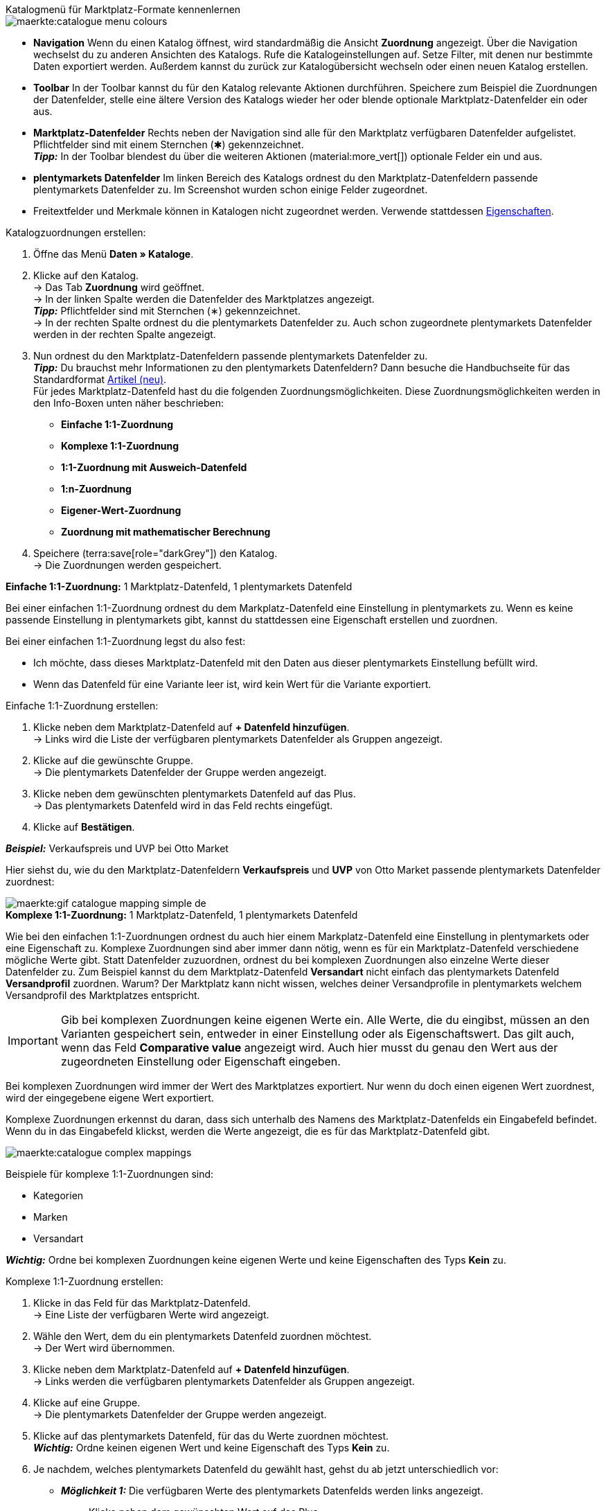 [.collapseBox]
.Katalogmenü für Marktplatz-Formate kennenlernen
--
image::maerkte:catalogue-menu-colours.png[]

* *Navigation* Wenn du einen Katalog öffnest, wird standardmäßig die Ansicht *Zuordnung* angezeigt. Über die Navigation wechselst du zu anderen Ansichten des Katalogs. Rufe die Katalogeinstellungen auf. Setze Filter, mit denen nur bestimmte Daten exportiert werden. Außerdem kannst du zurück zur Katalogübersicht wechseln oder einen neuen Katalog erstellen.

* *Toolbar* In der Toolbar kannst du für den Katalog relevante Aktionen durchführen. Speichere zum Beispiel die Zuordnungen der Datenfelder, stelle eine ältere Version des Katalogs wieder her oder blende optionale Marktplatz-Datenfelder ein oder aus.

* *Marktplatz-Datenfelder* Rechts neben der Navigation sind alle für den Marktplatz verfügbaren Datenfelder aufgelistet. Pflichtfelder sind mit einem Sternchen (&#x2731;) gekennzeichnet. +
*_Tipp:_* In der Toolbar blendest du über die weiteren Aktionen (material:more_vert[]) optionale Felder ein und aus.

* *plentymarkets Datenfelder* Im linken Bereich des Katalogs ordnest du den Marktplatz-Datenfeldern passende plentymarkets Datenfelder zu. Im Screenshot wurden schon einige Felder zugeordnet.
--

* Freitextfelder und Merkmale können in Katalogen nicht zugeordnet werden. Verwende stattdessen xref:artikel:eigenschaften.adoc#500[Eigenschaften].

[.instruction]
Katalogzuordnungen erstellen:

. Öffne das Menü *Daten » Kataloge*.
. Klicke auf den Katalog. +
→ Das Tab *Zuordnung* wird geöffnet. +
ifdef::amazon-flatfile[]
*_Hinweis:_* Der Katalog wird erst leer angezeigt. Je nach Größe der Flatfile kann es mehrere Minuten dauern, bis die Datenfelder geladen und angezeigt werden. +
endif::amazon-flatfile[]
→ In der linken Spalte werden die Datenfelder des Marktplatzes angezeigt. +
*_Tipp:_* Pflichtfelder sind mit Sternchen (&#8727;) gekennzeichnet. +
ifdef::bol.com[]
*_Hinweis:_* Einige Felder werden bereits standardmäßig zugeordnet, wenn du einen Katalog erstellst. +
endif::bol.com[]
→ In der rechten Spalte ordnest du die plentymarkets Datenfelder zu. Auch schon zugeordnete plentymarkets Datenfelder werden in der rechten Spalte angezeigt.
. Nun ordnest du den Marktplatz-Datenfeldern passende plentymarkets Datenfelder zu. +
*_Tipp:_* Du brauchst mehr Informationen zu den plentymarkets Datenfeldern? Dann besuche die Handbuchseite für das Standardformat xref:daten:katalog-artikel.adoc#[Artikel (neu)]. +
Für jedes Marktplatz-Datenfeld hast du die folgenden Zuordnungsmöglichkeiten. Diese Zuordnungsmöglichkeiten werden in den Info-Boxen unten näher beschrieben:
** *Einfache 1:1-Zuordnung*
** *Komplexe 1:1-Zuordnung*
** *1:1-Zuordnung mit Ausweich-Datenfeld*
** *1:n-Zuordnung*
** *Eigener-Wert-Zuordnung*
** *Zuordnung mit mathematischer Berechnung*
ifdef::own-data-fields[]
** *Zuordnung von eigenen Datenfeldern*
endif::own-data-fields[]
. Speichere (terra:save[role="darkGrey"]) den Katalog. +
→ Die Zuordnungen werden gespeichert.

[.collapseBox]
.*Einfache 1:1-Zuordnung:* 1 Marktplatz-Datenfeld, 1 plentymarkets Datenfeld
--

Bei einer einfachen 1:1-Zuordnung ordnest du dem Markplatz-Datenfeld eine Einstellung in plentymarkets zu. Wenn es keine passende Einstellung in plentymarkets gibt, kannst du stattdessen eine Eigenschaft erstellen und zuordnen.

Bei einer einfachen 1:1-Zuordnung legst du also fest:

* Ich möchte, dass dieses Marktplatz-Datenfeld mit den Daten aus dieser plentymarkets Einstellung befüllt wird.
* Wenn das Datenfeld für eine Variante leer ist, wird kein Wert für die Variante exportiert.

[.instruction]
Einfache 1:1-Zuordnung erstellen:

//tag::simple-mappings-config[]
. Klicke neben dem Marktplatz-Datenfeld auf *+ Datenfeld hinzufügen*. +
→ Links wird die Liste der verfügbaren plentymarkets Datenfelder als Gruppen angezeigt.
. Klicke auf die gewünschte Gruppe. +
→ Die plentymarkets Datenfelder der Gruppe werden angezeigt.
. Klicke neben dem gewünschten plentymarkets Datenfeld auf das Plus. +
→ Das plentymarkets Datenfeld wird in das Feld rechts eingefügt.
. Klicke auf *Bestätigen*.

*_Beispiel:_* Verkaufspreis und UVP bei Otto Market

Hier siehst du, wie du den Marktplatz-Datenfeldern *Verkaufspreis* und *UVP* von Otto Market passende plentymarkets Datenfelder zuordnest:

image::maerkte:gif-catalogue-mapping-simple-de.gif[]
//end::simple-mappings-config[]

--

[.collapseBox]
.*Komplexe 1:1-Zuordnung:* 1 Marktplatz-Datenfeld, 1 plentymarkets Datenfeld
--

//tag::complex-mappings[]
Wie bei den einfachen 1:1-Zuordnungen ordnest du auch hier einem Markplatz-Datenfeld eine Einstellung in plentymarkets oder eine Eigenschaft zu. Komplexe Zuordnungen sind aber immer dann nötig, wenn es für ein Marktplatz-Datenfeld verschiedene mögliche Werte gibt. Statt Datenfelder zuzuordnen, ordnest du bei komplexen Zuordnungen also einzelne Werte dieser Datenfelder zu. Zum Beispiel kannst du dem Marktplatz-Datenfeld *Versandart* nicht einfach das plentymarkets Datenfeld *Versandprofil* zuordnen. Warum? Der Marktplatz kann nicht wissen, welches deiner Versandprofile in plentymarkets welchem Versandprofil des Marktplatzes entspricht.

IMPORTANT: Gib bei komplexen Zuordnungen keine eigenen Werte ein. Alle Werte, die du eingibst, müssen an den Varianten gespeichert sein, entweder in einer Einstellung oder als Eigenschaftswert. Das gilt auch, wenn das Feld *Comparative value* angezeigt wird. Auch hier musst du genau den Wert aus der zugeordneten Einstellung oder Eigenschaft eingeben.

Bei komplexen Zuordnungen wird immer der Wert des Marktplatzes exportiert. Nur wenn du doch einen eigenen Wert zuordnest, wird der eingegebene eigene Wert exportiert.

Komplexe Zuordnungen erkennst du daran, dass sich unterhalb des Namens des Marktplatz-Datenfelds ein Eingabefeld befindet. Wenn du in das Eingabefeld klickst, werden die Werte angezeigt, die es für das Marktplatz-Datenfeld gibt.

image::maerkte:catalogue-complex-mappings.png[]

Beispiele für komplexe 1:1-Zuordnungen sind:

* Kategorien
* Marken
* Versandart

*_Wichtig:_* Ordne bei komplexen Zuordnungen keine eigenen Werte und keine Eigenschaften des Typs *Kein* zu.

//end::complex-mappings[]

[.instruction]
Komplexe 1:1-Zuordnung erstellen:

//tag::complex-mappings-config[]
. Klicke in das Feld für das Marktplatz-Datenfeld. +
→ Eine Liste der verfügbaren Werte wird angezeigt.
. Wähle den Wert, dem du ein plentymarkets Datenfeld zuordnen möchtest. +
→ Der Wert wird übernommen.
. Klicke neben dem Marktplatz-Datenfeld auf *+ Datenfeld hinzufügen*. +
→ Links werden die verfügbaren plentymarkets Datenfelder als Gruppen angezeigt. +
. Klicke auf eine Gruppe. +
→ Die plentymarkets Datenfelder der Gruppe werden angezeigt.
. Klicke auf das plentymarkets Datenfeld, für das du Werte zuordnen möchtest. +
*_Wichtig:_* Ordne keinen eigenen Wert und keine Eigenschaft des Typs *Kein* zu. +
. Je nachdem, welches plentymarkets Datenfeld du gewählt hast, gehst du ab jetzt unterschiedlich vor:

* *_Möglichkeit 1:_* Die verfügbaren Werte des plentymarkets Datenfelds werden links angezeigt. +
  ** Klicke neben dem gewünschten Wert auf das Plus. +
  → Der Wert wird in das Feld rechts eingefügt.
  ** Klicke auf *Bestätigen*.
* *_Möglichkeit 2:_* Das plentymarkets Datenfeld wird eingefügt und das Feld *Comparative value* wird angezeigt.
  ** Gib in das Feld *Comparative value* einen Wert ein, der für das gewählte plentymarkets Datenfeld in der Einstellung oder der Eigenschaft gespeichert ist. +
  ** Klicke auf *Bestätigen*.
* *_Möglichkeit 3:_* Das plentymarkets Datenfeld wird eingefügt und eine Dropdown-Liste wird angezeigt.
  ** Wähle einen Wert aus der Dropdown-Liste.
  ** Klicke auf *Bestätigen*. +
→ Beim Export wird der Wert des Marktplatz-Datenfelds übertragen, nicht der Wert des plentymarkets Datenfelds. +
*_Ausnahme:_* Wenn du doch einen eigenen Wert zuordnest, wird dieser eigene Wert exportiert.

*_Beispiel:_* Lieferzeit in Tagen bei Otto Market

Hier siehst du, wie du den Werten des Marktplatz-Datenfelds *Lieferzeit in Tagen* von Otto Market passende plentymarkets Werte zuordnest:

image::maerkte:gif-catalogue-mapping-complex-de.gif[]

//end::complex-mappings-config[]
--

[.collapseBox]
.*1:1-Zuordnung mit Ausweich-Datenfeld:* 1 Marktplatz-Datenfeld, 1 plentymarkets Datenfeld mit Alternative(n)
--

Bei einer 1:1-Zuordnung mit Ausweich-Datenfeld ordnest du dem Markplatz-Datenfeld eine Einstellung in plentymarkets zu. Zusätzlich gibst du ein oder mehrere Ausweich-Datenfelder an, damit das System weitersucht, wenn das erste plentymarkets-Datenfeld für eine Variante fehlt oder leer ist.

Du legst also fest:

* Ich möchte, dass das Marktplatz-Datenfeld mit den Daten aus der gewählten plentymarkets Einstellung befüllt wird.
* Wenn dieses Datenfeld für eine Variante fehlt oder leer ist, wird das erste Ausweich-Datenfeld geprüft. Stattdessen wird dieser Wert für die Variante exportiert.
* Wenn auch das erste Ausweich-Datenfeld für eine Variante fehlt oder leer ist, wird das zweite Ausweich-Datenfeld geprüft. Wenn ein Wert gefunden wird, wird  der Wert des zweiten Ausweich-Datenfelds für die Variante exportiert usw.

Zwei verschiedene Ausweichbedingungen sind verfügbar:

[cols="1,4a"]
|===

| *Null (Standard)*
| Das Ausweich-Datenfeld wird verwendet, wenn das Datenfeld darüber zwar im Katalog zugeordnet ist, aber nicht mit der Variante verknüpft ist.

Die Bedingung "Null" eignet sich, wenn du Ausweich-Datenfelder für die folgenden Arten von plentymarkets Datenfeldern zuordnest:

* SKU
* Barcodes
* Verkaufspreise
* Eigenschaften

*_Wichtig:_* Wenn du ein Ausweich-Datenfeld hinzufügst, wird automatisch die Ausweichbedingung "null" gewählt. Damit die Ausweichbedingung "leer" gilt, musst du die Standardeinstellung ändern.

| *Leer*
| Das Ausweich-Datenfeld wird verwendet, wenn das Datenfeld darüber zwar im Katalog zugeordnet und mit der Variante verknüpft, aber leer ist.

Die Bedingung "Leer" eignet sich, wenn du Ausweich-Datenfelder für die folgenden Arten von plentymarkets Datenfeldern zuordnest:

* plentymarkets Datenfelder, die automatisch an der Variante verfügbar sind

*_Wichtig:_* Wenn du ein Ausweich-Datenfeld hinzufügst, wird automatisch die Ausweichbedingung "null" gewählt. Damit die Ausweichbedingung "leer" gilt, musst du die Standardeinstellung ändern.

|===

*_Hinweis:_* Auch wenn du ein oder mehrere Ausweich-Datenfelder zuordnest, wird für jede Variante nur ein Wert übertragen. Für jede Variante werden die zugeordneten plentymarkets Datenfelder in der Reihenfolge geprüft, in der sie zugeordnet wurden. Wenn also das erste Datenfeld keinen Wert für die Variante liefert, wird das erste Ausweich-Datenfeld übertragen usw.

[.instruction]
1:1-Zuordnung mit Ausweich-Datenfeld erstellen:

//tag::fallback-mappings-config[]
. Klicke neben dem Marktplatz-Datenfeld auf *+ Datenfeld hinzufügen*. +
→ Links wird die Liste der verfügbaren plentymarkets Datenfelder als Gruppen angezeigt.
. Klicke auf die gewünschte Gruppe. +
→ Die plentymarkets Datenfelder der Gruppe werden angezeigt.
. Klicke neben dem gewünschten plentymarkets Datenfeld auf das Plus. +
→ Das plentymarkets Datenfeld wird in das Feld rechts eingefügt.
. Klicke in der Liste der plentymarkets Datenfelder neben dem gewünschten plentymarkets Datenfeld auf das Plus. +
→ Das Ausweich-Datenfeld wird mit der Ausweichbedingung "null" hinzugefügt.
. *_Möglichkeit 1:_* Das Ausweich-Datenfeld mit der Ausweichbedingung "null" hinzufügen:
.. Klicke auf *Bestätigen*. +
→ Das Ausweich-Datenfeld wird exportiert, wenn das Datenfeld darüber nicht mit der Variante verknüpft ist.
. *_Möglichkeit 2:_* Das Ausweich-Datenfeld mit der Ausweichbedingung "leer" hinzufügen:
.. Klicke links neben dem Ausweich-Datenfeld auf das Zahnrad (icon:cog[role="darkGrey"]). +
→ Das Fenster *Einstellungen Datenspalten* wird angezeigt.
.. Wähle für die Einstellung *Ausweichbedingung* die Option *leer*.
.. Klicke auf *Speichern*. +
→ Das Ausweich-Datenfeld wird mit der Ausweichbedingung "leer" hinzugefügt.
.. Klicke auf *Bestätigen*. +
→ Das Ausweich-Datenfeld wird exportiert, wenn das Datenfeld darüber leer ist.

[.instruction]
_Beispiel:_ Ausweich-Datenfeld für SKU bei Otto Market

In diesem Beispiel siehst du eine Zuordnung für das Marktplatz-Datenfeld *SKU* von Otto Market. Diesem Marktplatz-Datenfeld wird das plentymarkets Datenfeld *SKU* zugeordnet. Als Ausweich-Datenfeld wird das plentymarkets Datenfeld *Varianten-ID*  zuordnest. Als Ausweichbedingung wird automatisch die Bedingung "null" angewendet.

*_Ergebnis:_* Das Ausweich-Datenfeld *Varianten-ID* wird exportiert, wenn an der Variante kein Datenfeld *SKU* verknüpft ist.

image::maerkte:gif-catalogue-mapping-fallback-de.gif[]
//end::fallback-mappings-config[]
--

[.collapseBox]
.*1:n-Zuordnung:* 1 Marktplatz-Datenfeld, mehrere plentymarkets Datenfelder
--

Bei einer 1:n-Zuordnung ordnest du dem Markplatz-Datenfeld mehrere plentymarkets Datenfelder zu. Diese Datenfelder kannst du durch ein Trennzeichen miteinander verbinden.

Du legst also fest:

* Ich möchte, dass diese plentymarkets Datenfelder beim Export kombiniert werden und das Marktplatz-Datenfeld mit den Daten aus diesen zwei oder mehr plentymarkets Einstellungen befüllt wird.

[.instruction]
1:n-Zuordnung erstellen:

//tag::1-to-n-mappings-config[]
. Klicke neben dem Marktplatz-Datenfeld auf *+ Datenfeld hinzufügen*. +
→ Links wird die Liste der verfügbaren plentymarkets Datenfelder als Gruppen angezeigt.
. Klicke auf die gewünschte Gruppe. +
→ Die plentymarkets Datenfelder der Gruppe werden angezeigt.
. Klicke neben dem gewünschten plentymarkets Datenfeld auf das Plus. +
→ Das plentymarkets Datenfeld wird in das Feld rechts eingefügt.
. Klicke auf *Bestätigen*.
. Klicke rechts neben dem zugeordneten plentymarkets Datenfeld auf *Datenfeld hinzufügen* (icon:link[rotate=90]). +
→ Links wird die Liste der verfügbaren plentymarkets Datenfelder wieder als Gruppen angezeigt.
. Ordne dem Marktplatz-Datenfeld wie oben beschrieben ein oder mehrere weitere plentymarkets Datenfelder zu.
. Klicke auf *Bestätigen*.
. Klicke ganz rechts in der Zeile des Marktplatz-Datenfelds auf *Einstellungen* (icon:cog[]).
. Wähle aus der Dropdown-Liste *Trennzeichen* ein Trennzeichen oder bestimme ein eigenes Trennzeichen.
. Klicke auf *Speichern*.
. Speichere (terra:save[role="darkGrey"]) den Katalog. +
→ Die Zuordnungen werden gespeichert. +
→ Beim Export wird der Inhalt der plentymarkets Datenfelder kombiniert exportiert.
//end::1-to-n-mappings-config[]

// ToDo: Beispiel mit GIF
--

[.collapseBox]
.*Eigener-Wert-Zuordnung:* 1 Marktplatz-Datenfeld, derselbe Wert für alle Varianten
--

Du bist dir sicher, dass du für ein Marktplatz-Datenfeld für alle Varianten des Katalogs denselben Wert übertragen möchtest? Dann kannst du einen eigenen Wert angeben. Dieser feste Wert wird dann für alle Varianten exportiert.

Du legst also fest:

* Ich möchte, dass für dieses Marktplatz-Datenfeld für _alle_ Varianten dieses Katalogs der Wert exportiert wird, den ich in das Feld *Eigener Wert* eingegeben habe. Dabei wird immer dieser eingegebene Wert exportiert, auch bei komplexen Zuordnungen, bei denen normalerweise der Wert des Marktplatzes exportiert wird. Achte deshalb darauf, dass der Wert, den du als eigenen Wert eingibst, vom Marktplatz akzeptiert wird.

[.instruction]
Eigener-Wert-Zuordnung erstellen:

//tag::own-mappings-config[]
. Klicke neben dem Marktplatz-Datenfeld auf *+ Datenfeld hinzufügen*. +
→ Links wird die Liste der verfügbaren plentymarkets Datenfelder als Gruppen angezeigt.
. Klicke ganz oben neben *Eigener Wert* auf das Plus. +
→ Das Feld für den eigenen Wert wird in der Ansicht hinzugefügt.
. Gib einen Wert in das Eingabefeld darunter ein. +
→ Dieser Wert wird für alle Varianten exportiert.

*_Beispiel:_* Durchmesserangaben

Du möchtest für einige deiner Varianten den Durchmesser an Marktplätze exportieren. Den Durchmesser hast du für alle Varianten in Zentimetern gespeichert. Statt eine Eigenschaft für die Einheit zu erstellen und diese Eigenschaft mit allen Varianten zu verknüpfen, kannst du also als eigenen Wert `cm` eingeben.

Hier siehst du ein Beispiel dafür, wie du einen eigenen Wert für die Durchmesser-Einheit zuordnest:

image::maerkte:gif-catalogue-own-value-de.gif[width=600]
//end::own-mappings-config[]
--

[.collapseBox]
.*Zuordnung mit mathematischer Berechnung:* 1 Marktplatz-Datenfeld, plentymarkets Wert wird anhand der Formel beim Export berechnet
--

//tag::formula-config[]
Mit mathematischen Berechnungen passt du Zahlenwerte während des Exports automatisch an.

* Diese Funktion funktioniert nur bei Datenfeldern, die Zahlenwerte enthalten.
* Diese Funktion ist neu und ist noch nicht für alle Formate verfügbar.

Du legst also fest:

* Ich möchte, dass der Zahlenwert eines plentymarkets Datenfelds beim Export neu berechnet wird. Für die Formeln sind die Grundrechenarten verfügbar.

[.instruction]
Zahlenwerte neu berechnen:

. Klicke neben dem Marktplatz-Datenfeld auf *+ Datenfeld hinzufügen*. +
→ Links wird die Liste der verfügbaren plentymarkets Datenfelder als Gruppen angezeigt.
. Klicke ganz oben neben *Formel* (material:calculate[]) auf das Plus. +
→ Das Datenfeld *Formel* wird in das Feld rechts eingefügt.
. Klicke in das Datenfeld. +
→ Das Fenster *Wert ändern* wird angezeigt.
. Gib einen Zahlenwert ein oder wähle unten rechts ein plentymarkets Datenfeld, um es zur Berechnung hinzuzufügen (material:add[]). +
*_Tipp:_* Nutze die Suche. Damit findest du Datenfelder noch schneller.
. *_Optional:_* Wenn im Datenfeld das Symbol material:more_vert[] angezeigt wird, wähle die korrekte Zuweisung für das Datenfeld. +
*_Tipp:_* Eine Zahl zeigt an, wie viele Zuweisungen für das Datenfeld vorgenommen werden müssen.
    .. Klicke auf das Symbol material:more_vert[]. +
    .. Wähle im angezeigten Fenster die gewünschten Zuweisungen aus den Dropdown-Listen.
    .. *Speichere* die Einstellungen.
. Gib Zahlen und mathematische Operatoren entweder mit dem angezeigten Taschenrechner oder über die Tastatur ein.
. *Speichere* die Einstellungen. +
→ Die eingefügte Formel wird in der Ansicht angezeigt. +
→ Die Berechnung wird beim nächsten Export durchgeführt.
//end::formula-config[]
--

ifdef::own-data-fields[]
[#eigene-datenfelder-zuordnen]
[.collapseBox]
.Zuordnung von eigenen Datenfeldern: 1 selbst erstelltes Datenfeld, 1 plentymarkets Datenfeld
--

Du möchtest Artikeldaten übertragen, für die es im Katalog des Marktplatzes kein Datenfeld gibt? Dann kannst du eigene Datenfelder erstellen und mit den in plentymarkets gespeicherten Artikeldaten verknüpfen.

*_Hinweis:_* Eigene Datenfelder werden nicht automatisch an den Marktplatz übertragen. Beim Export entscheidet der Marktplatz, ob das Datenfeld in den Produktkatalog aufgenommen wird.

[.instruction]
Eigenes Datenfeld erstellen:

. Klicke in der Navigation auf *Eigene Datenfelder* (terra:order_return_create_edit[]). +
→ Links wird die Liste der verfügbaren plentymarkets Datenfelder als Gruppen angezeigt.
. Wähle das plentymarkets Datenfeld, das du zuordnen möchtest. +
→ *_Tipp:_* Du kannst auch mehrere plentymarkets Datenfelder zuordnen, die dann beim Export kombiniert werden.
. Gib unter *Export Key* einen Namen für das eigene Datenfeld ein. +
→ Das Datenfeld wird unter diesem Namen an den Marktplatz exportiert.
. *_Optional:_* Gib einen Wert bei *Comparative value* ein. +
→ Comparative values können bei den meisten plentymarkets Datenfeldern, aber nicht bei allen plentymarkets Datenfeldern, eingegeben werden. Comparative values sind nur für bestimmte Anwendungsfälle relevant. In den meisten Fällen kannst du das Feld aber einfach leer lassen. +
*_Beispiel:_* Wenn du eine Eigenschaft *Marke* verknüpfst, könntest du bei *Comparative value* zum Beispiel den Markennamen eintragen.
. **_Optional:_* Wähle ein Ausweich-Datenfeld, wenn gewünscht. +
→ Das Ausweich-Datenfeld wird exportiert, wenn das erste Datenfeld nicht vorhanden oder leer ist.
. Speichere (terra:save[]) die Einstellungen, wenn du alle gewünschten eigenen Datenfelder erstellt hast.
--
endif::own-data-fields[]
